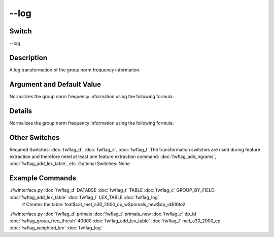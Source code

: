 .. _fwflag_log:
=====
--log
=====
Switch
======

--log

Description
===========

A log transformation of the group norm frequency information.

Argument and Default Value
==========================

Normalizes the group norm frequency information using the following formula:

Details
=======

Normalizes the group norm frequency information using the following formula:



Other Switches
==============

Required Switches:
:doc:`fwflag_d`, :doc:`fwflag_c`, :doc:`fwflag_t` The transformation switches are used during feature extraction and therefore need at least one feature extraction command: :doc:`fwflag_add_ngrams`, :doc:`fwflag_add_lex_table`, etc.
Optional Switches:
None

Example Commands
================
.. code:doc:`fwflag_block`:: python


 # Creates the table: feat$cat_LEX_TABLE$TABLE$GROUP_BY_FIELD$16to2
./fwInterface.py :doc:`fwflag_d` DATABSE :doc:`fwflag_t` TABLE :doc:`fwflag_c` GROUP_BY_FIELD :doc:`fwflag_add_lex_table` :doc:`fwflag_l` LEX_TABLE :doc:`fwflag_log` 
 # Creates the table: feat$cat_met_a30_2000_cp_w$primals_new$dp_id$16to2
./fwInterface.py :doc:`fwflag_d` primals :doc:`fwflag_t` primals_new :doc:`fwflag_c` dp_id :doc:`fwflag_group_freq_thresh` 40000 :doc:`fwflag_add_lex_table` :doc:`fwflag_l` met_a30_2000_cp :doc:`fwflag_weighted_lex` :doc:`fwflag_log` 
